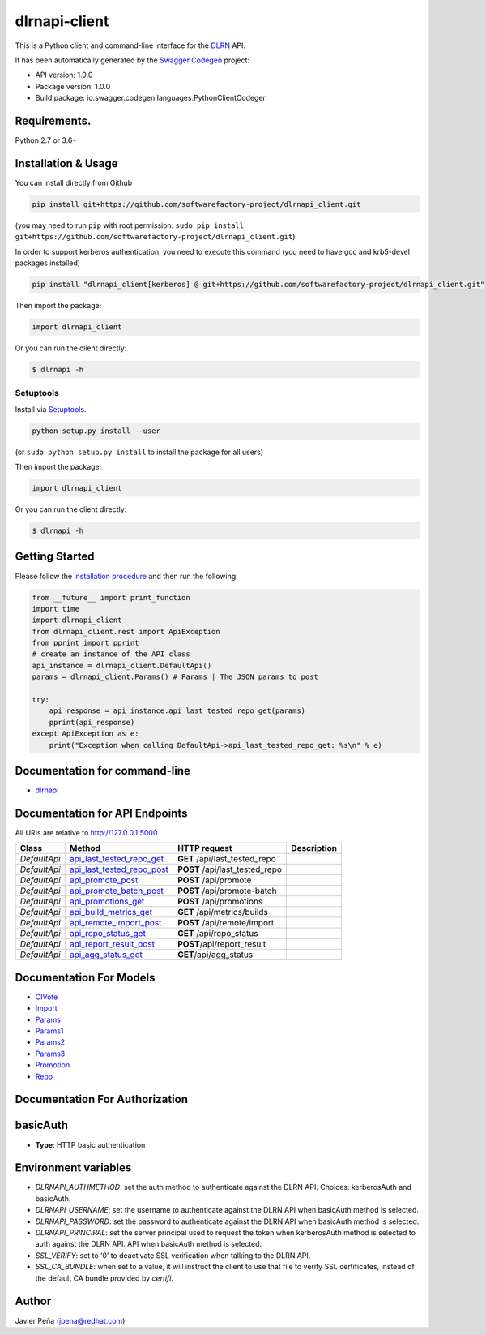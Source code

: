 dlrnapi-client
==============

This is a Python client and command-line interface for the `DLRN`_ API.

It has been automatically generated by the `Swagger Codegen`_ project:

-  API version: 1.0.0
-  Package version: 1.0.0
-  Build package: io.swagger.codegen.languages.PythonClientCodegen

Requirements.
-------------

Python 2.7 or 3.6+

Installation & Usage
--------------------

You can install directly from Github

.. code:: sh

   pip install git+https://github.com/softwarefactory-project/dlrnapi_client.git

(you may need to run ``pip`` with root permission:
``sudo pip install git+https://github.com/softwarefactory-project/dlrnapi_client.git``)

In order to support kerberos authentication, you need to execute this command (you need to have gcc and krb5-devel packages installed)

.. code:: sh

   pip install "dlrnapi_client[kerberos] @ git+https://github.com/softwarefactory-project/dlrnapi_client.git"

Then import the package:

.. code:: python

   import dlrnapi_client

Or you can run the client directly:

.. code:: bash

   $ dlrnapi -h

Setuptools
~~~~~~~~~~

Install via `Setuptools`_.

.. code:: sh

   python setup.py install --user

(or ``sudo python setup.py install`` to install the package for all
users)

Then import the package:

.. code:: python

   import dlrnapi_client

Or you can run the client directly:

.. code:: bash

   $ dlrnapi -h

Getting Started
---------------

Please follow the `installation procedure`_ and then run the following:

.. code:: python

   from __future__ import print_function
   import time
   import dlrnapi_client
   from dlrnapi_client.rest import ApiException
   from pprint import pprint
   # create an instance of the API class
   api_instance = dlrnapi_client.DefaultApi()
   params = dlrnapi_client.Params() # Params | The JSON params to post

   try:
       api_response = api_instance.api_last_tested_repo_get(params)
       pprint(api_response)
   except ApiException as e:
       print("Exception when calling DefaultApi->api_last_tested_repo_get: %s\n" % e)

Documentation for command-line
------------------------------

-  `dlrnapi`_

Documentation for API Endpoints
-------------------------------

All URIs are relative to http://127.0.0.1:5000

============ ============================ ============================== ===========
Class        Method                       HTTP request                   Description
============ ============================ ============================== ===========
*DefaultApi* `api_last_tested_repo_get`_  **GET** /api/last_tested_repo
*DefaultApi* `api_last_tested_repo_post`_ **POST** /api/last_tested_repo
*DefaultApi* `api_promote_post`_          **POST** /api/promote
*DefaultApi* `api_promote_batch_post`_    **POST** /api/promote-batch
*DefaultApi* `api_promotions_get`_        **POST** /api/promotions
*DefaultApi* `api_build_metrics_get`_     **GET** /api/metrics/builds
*DefaultApi* `api_remote_import_post`_    **POST** /api/remote/import
*DefaultApi* `api_repo_status_get`_       **GET** /api/repo_status
*DefaultApi* `api_report_result_post`_    **POST**/api/report_result
*DefaultApi* `api_agg_status_get`_        **GET**/api/agg_status
============ ============================ ============================== ===========

Documentation For Models
------------------------

-  `CIVote`_
-  `Import`_
-  `Params`_
-  `Params1`_
-  `Params2`_
-  `Params3`_
-  `Promotion`_
-  `Repo`_

Documentation For Authorization
-------------------------------

basicAuth
---------

-  **Type**: HTTP basic authentication

Environment variables
---------------------

-  *DLRNAPI_AUTHMETHOD*: set the auth method to authenticate against the
   DLRN API. Choices: kerberosAuth and basicAuth.
-  *DLRNAPI_USERNAME*: set the username to authenticate against the DLRN
   API when basicAuth method is selected.
-  *DLRNAPI_PASSWORD*: set the password to authenticate against the DLRN
   API when basicAuth method is selected.
-  *DLRNAPI_PRINCIPAL*: set the server principal used to request the token
   when kerberosAuth method is selected to auth against the DLRN API.
   API when basicAuth method is selected.
-  *SSL_VERIFY*: set to ‘0’ to deactivate SSL verification when talking
   to the DLRN API.
-  *SSL_CA_BUNDLE*: when set to a value, it will instruct the client to
   use that file to verify SSL certificates, instead of the default CA
   bundle provided by `certifi`.

Author
------

Javier Peña (jpena@redhat.com)

.. _DLRN: https://github.com/softwarefactory-project/DLRN
.. _Swagger Codegen: https://github.com/swagger-api/swagger-codegen
.. _Setuptools: http://pypi.python.org/pypi/setuptools
.. _installation procedure: #installation--usage
.. _dlrnapi: docs/command-line.md
.. _api_last_tested_repo_get: docs/DefaultApi.md#api_last_tested_repo_get
.. _api_last_tested_repo_post: docs/DefaultApi.md#api_last_tested_repo_post
.. _api_promote_post: docs/DefaultApi.md#api_promote_post
.. _api_promote_batch_post: docs/DefaultApi.md#api_promote_batch_post
.. _api_promotions_get: docs/DefaultApi.md#api_promotions_get
.. _api_build_metrics_get: docs/DefaultApi.md#api_build_metrics_get
.. _api_remote_import_post: docs/DefaultApi.md#api_remote_import_post
.. _api_repo_status_get: docs/DefaultApi.md#api_repo_status_get
.. _api_report_result_post: docs/DefaultApi.md#api_report_result_post
.. _api_agg_status_get: docs/DefaultApi.md#api_agg_status_get
.. _CIVote: docs/CIVote.md
.. _Import: docs/ModelImport.md
.. _Params: docs/Params.md
.. _Params1: docs/Params1.md
.. _Params2: docs/Params2.md
.. _Params3: docs/Params3.md
.. _Promotion: docs/Promotion.md
.. _Repo: docs/Repo.md
